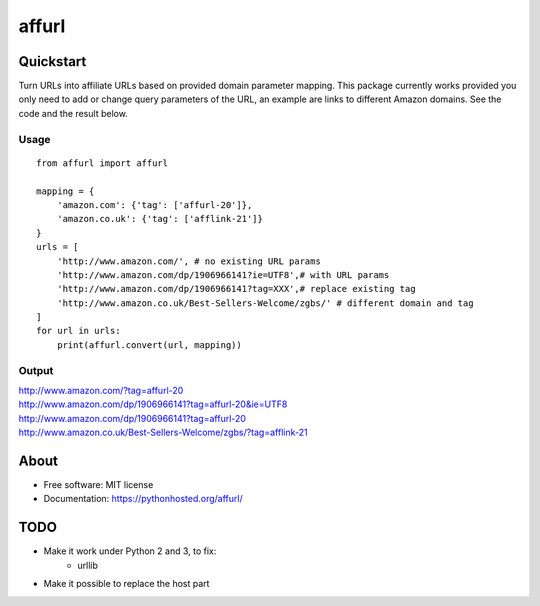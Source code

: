 ===============================
affurl
===============================

.. image:: https://badge.fury.io/py/affurl.png
    :target: http://badge.fury.io/py/affurl

.. image:: https://travis-ci.org/yaph/affurl.png?branch=master
        :target: https://travis-ci.org/yaph/affurl

.. image:: https://pypip.in/d/affurl/badge.png
        :target: https://pypi.python.org/pypi/affurl

Quickstart
----------

Turn URLs into affiliate URLs based on provided domain parameter mapping. This package currently works provided you only need to add or change query parameters of the URL, an example are links to different Amazon domains. See the code and the result below.

Usage
~~~~~

::

    from affurl import affurl

    mapping = {
        'amazon.com': {'tag': ['affurl-20']},
        'amazon.co.uk': {'tag': ['afflink-21']}
    }
    urls = [
        'http://www.amazon.com/', # no existing URL params
        'http://www.amazon.com/dp/1906966141?ie=UTF8',# with URL params
        'http://www.amazon.com/dp/1906966141?tag=XXX',# replace existing tag
        'http://www.amazon.co.uk/Best-Sellers-Welcome/zgbs/' # different domain and tag
    ]
    for url in urls:
        print(affurl.convert(url, mapping))

Output
~~~~~~

| http://www.amazon.com/?tag=affurl-20
| http://www.amazon.com/dp/1906966141?tag=affurl-20&ie=UTF8
| http://www.amazon.com/dp/1906966141?tag=affurl-20
| http://www.amazon.co.uk/Best-Sellers-Welcome/zgbs/?tag=afflink-21

About
-----

* Free software: MIT license
* Documentation: https://pythonhosted.org/affurl/

TODO
----

* Make it work under Python 2 and 3, to fix:
    * urllib
* Make it possible to replace the host part